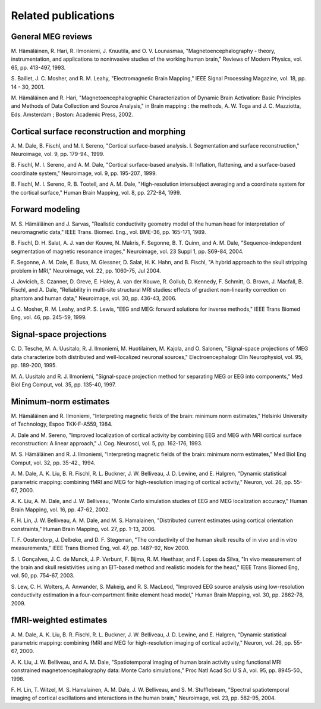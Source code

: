 

.. _ch_reading:

====================
Related publications
====================

General MEG reviews
###################

M. Hämäläinen, R. Hari, R. Ilmoniemi,
J. Knuutila, and O. V. Lounasmaa, "Magnetoencephalography - theory,
instrumentation, and applications to noninvasive studies of the
working human brain," Reviews of Modern Physics, vol. 65, pp. 413-497,
1993.

S. Baillet, J. C. Mosher, and R. M. Leahy, "Electromagnetic
Brain Mapping," IEEE Signal Processing Magazine, vol. 18, pp. 14
- 30, 2001.

M. Hämäläinen and R. Hari, "Magnetoencephalographic
Characterization of Dynamic Brain Activation: Basic Principles and
Methods of Data Collection and Source Analysis," in Brain mapping
: the methods, A. W. Toga and J. C. Mazziotta, Eds. Amsterdam ;
Boston: Academic Press, 2002.

Cortical surface reconstruction and morphing
############################################

A. M. Dale, B. Fischl, and M. I. Sereno, "Cortical surface-based
analysis. I. Segmentation and surface reconstruction," Neuroimage,
vol. 9, pp. 179-94., 1999.

B. Fischl, M. I. Sereno, and A. M. Dale, "Cortical surface-based
analysis. II: Inflation, flattening, and a surface-based coordinate
system," Neuroimage, vol. 9, pp. 195-207., 1999.

B. Fischl, M. I. Sereno, R. B. Tootell, and A. M. Dale, "High-resolution intersubject
averaging and a coordinate system for the cortical surface," Human
Brain Mapping, vol. 8, pp. 272-84, 1999.

.. _CEGEGDEI:

Forward modeling
################

M. S. Hämäläinen and J. Sarvas,
"Realistic conductivity geometry model of the human head for interpretation
of neuromagnetic data," IEEE Trans. Biomed. Eng., vol. BME-36, pp.
165-171, 1989.

B. Fischl, D. H. Salat, A. J. van der Kouwe, N. Makris, F.
Segonne, B. T. Quinn, and A. M. Dale, "Sequence-independent segmentation
of magnetic resonance images," Neuroimage, vol. 23 Suppl 1, pp.
S69-84, 2004.

F. Segonne, A. M. Dale, E. Busa, M. Glessner, D. Salat, H.
K. Hahn, and B. Fischl, "A hybrid approach to the skull stripping
problem in MRI," Neuroimage, vol. 22, pp. 1060-75, Jul 2004.

J. Jovicich, S. Czanner, D. Greve, E. Haley, A. van der Kouwe,
R. Gollub, D. Kennedy, F. Schmitt, G. Brown, J. Macfall, B. Fischl,
and A. Dale, "Reliability in multi-site structural MRI studies:
effects of gradient non-linearity correction on phantom and human
data," Neuroimage, vol. 30, pp. 436-43, 2006.

J. C. Mosher, R. M. Leahy, and P. S. Lewis, "EEG and MEG:
forward solutions for inverse methods," IEEE Trans Biomed Eng, vol.
46, pp. 245-59, 1999.

.. _CEGIEEBB:

Signal-space projections
########################

C. D. Tesche, M. A. Uusitalo, R. J. Ilmoniemi, M. Huotilainen,
M. Kajola, and O. Salonen, "Signal-space projections of MEG data
characterize both distributed and well-localized neuronal sources,"
Electroencephalogr Clin Neurophysiol, vol. 95, pp. 189-200, 1995.

M. A. Uusitalo and R. J. Ilmoniemi, "Signal-space projection
method for separating MEG or EEG into components," Med Biol Eng
Comput, vol. 35, pp. 135-40, 1997.

Minimum-norm estimates
######################

M. Hämäläinen and R. Ilmoniemi,
"Interpreting  magnetic fields of the brain: minimum norm estimates,"
Helsinki University of Technology, Espoo TKK-F-A559, 1984.

A. Dale and M. Sereno, "Improved localization of cortical
activity by combining EEG and MEG with MRI cortical surface reconstruction:
A linear approach," J. Cog. Neurosci, vol. 5, pp. 162-176, 1993.

M. S. Hämäläinen and R. J. Ilmoniemi,
"Interpreting magnetic fields of the brain: minimum norm estimates,"
Med Biol Eng Comput, vol. 32, pp. 35-42., 1994.

A. M. Dale, A. K. Liu, B. R. Fischl, R. L. Buckner, J. W.
Belliveau, J. D. Lewine, and E. Halgren, "Dynamic statistical parametric
mapping: combining fMRI and MEG for high-resolution imaging of cortical
activity," Neuron, vol. 26, pp. 55-67, 2000.

A. K. Liu, A. M. Dale, and J. W. Belliveau, "Monte Carlo
simulation studies of EEG and MEG localization accuracy," Human Brain
Mapping, vol. 16, pp. 47-62, 2002.

F. H. Lin, J. W. Belliveau, A. M. Dale, and M. S. Hamalainen,
"Distributed current estimates using cortical orientation constraints,"
Human Brain Mapping, vol. 27, pp. 1-13, 2006.

T. F. Oostendorp, J. Delbeke, and D. F. Stegeman, "The conductivity
of the human skull: results of in vivo and in vitro measurements,"
IEEE Trans Biomed Eng, vol. 47, pp. 1487-92, Nov 2000.

S. I. Gonçalves, J. C. de Munck, J. P. Verbunt,
F. Bijma, R. M. Heethaar, and F. Lopes da Silva, "In vivo measurement
of the brain and skull resistivities using an EIT-based method and
realistic models for the head," IEEE Trans Biomed Eng, vol. 50,
pp. 754-67, 2003.

S. Lew, C. H. Wolters, A. Anwander, S. Makeig, and R. S.
MacLeod, "Improved EEG source analysis using low-resolution conductivity
estimation in a four-compartment finite element head model," Human
Brain Mapping, vol. 30, pp. 2862-78, 2009.

fMRI-weighted estimates
#######################

A. M. Dale, A. K. Liu, B. R. Fischl, R. L. Buckner, J. W.
Belliveau, J. D. Lewine, and E. Halgren, "Dynamic statistical parametric
mapping: combining fMRI and MEG for high-resolution imaging of cortical
activity," Neuron, vol. 26, pp. 55-67, 2000.

A. K. Liu, J. W. Belliveau, and A. M. Dale, "Spatiotemporal
imaging of human brain activity using functional MRI constrained
magnetoencephalography data: Monte Carlo simulations," Proc Natl
Acad Sci U S A, vol. 95, pp. 8945-50., 1998.

F. H. Lin, T. Witzel, M. S. Hamalainen, A. M. Dale, J. W.
Belliveau, and S. M. Stufflebeam, "Spectral spatiotemporal imaging
of cortical oscillations and interactions in the human brain," Neuroimage,
vol. 23, pp. 582-95, 2004.
